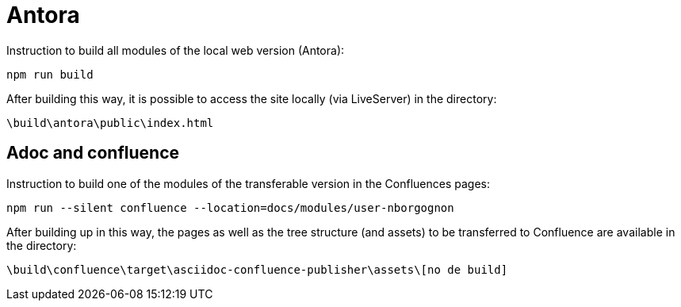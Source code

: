 ifdef::env-github[]
:tip-caption: :bulb:
:note-caption: :information_source:
:important-caption: :heavy_exclamation_mark:
:caution-caption: :fire:
:warning-caption: :warning:
endif::[]

= Antora

Instruction to build all modules of the local web version (Antora):
```
npm run build
```

After building this way, it is possible to access the site locally (via LiveServer) in the directory:
```
\build\antora\public\index.html
```

== Adoc and confluence

Instruction to build one of the modules of the transferable version in the Confluences pages:

```
npm run --silent confluence --location=docs/modules/user-nborgognon
```

After building up in this way, the pages as well as the tree structure (and assets) to be transferred to Confluence are available in the directory: 

```
\build\confluence\target\asciidoc-confluence-publisher\assets\[no de build]
```
